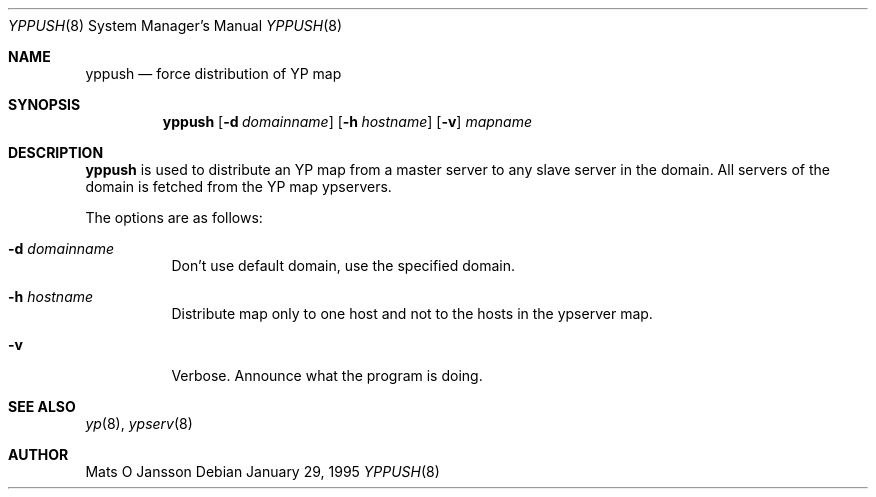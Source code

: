 .\"	$OpenBSD: src/usr.sbin/ypserv/yppush/yppush.8,v 1.6 2000/03/19 17:57:19 aaron Exp $
.\"
.\" Copyright (c) 1995 Mats O Jansson <moj@stacken.kth.se>
.\" All rights reserved.
.\"
.\" Redistribution and use in source and binary forms, with or without
.\" modification, are permitted provided that the following conditions
.\" are met:
.\" 1. Redistributions of source code must retain the above copyright
.\"    notice, this list of conditions and the following disclaimer.
.\" 2. Redistributions in binary form must reproduce the above copyright
.\"    notice, this list of conditions and the following disclaimer in the
.\"    documentation and/or other materials provided with the distribution.
.\" 3. All advertising materials mentioning features or use of this software
.\"    must display the following acknowledgement:
.\"      This product includes software developed by Mats O Jansson
.\" 4. The name of the author may not be used to endorse or promote products
.\"    derived from this software without specific prior written permission.
.\"
.\" THIS SOFTWARE IS PROVIDED BY THE AUTHOR ``AS IS'' AND ANY EXPRESS
.\" OR IMPLIED WARRANTIES, INCLUDING, BUT NOT LIMITED TO, THE IMPLIED
.\" WARRANTIES OF MERCHANTABILITY AND FITNESS FOR A PARTICULAR PURPOSE
.\" ARE DISCLAIMED.  IN NO EVENT SHALL THE AUTHOR BE LIABLE FOR ANY
.\" DIRECT, INDIRECT, INCIDENTAL, SPECIAL, EXEMPLARY, OR CONSEQUENTIAL
.\" DAMAGES (INCLUDING, BUT NOT LIMITED TO, PROCUREMENT OF SUBSTITUTE GOODS
.\" OR SERVICES; LOSS OF USE, DATA, OR PROFITS; OR BUSINESS INTERRUPTION)
.\" HOWEVER CAUSED AND ON ANY THEORY OF LIABILITY, WHETHER IN CONTRACT, STRICT
.\" LIABILITY, OR TORT (INCLUDING NEGLIGENCE OR OTHERWISE) ARISING IN ANY WAY
.\" OUT OF THE USE OF THIS SOFTWARE, EVEN IF ADVISED OF THE POSSIBILITY OF
.\" SUCH DAMAGE.
.\"
.Dd January 29, 1995
.Dt YPPUSH 8
.Os
.Sh NAME
.Nm yppush
.Nd force distribution of YP map
.Sh SYNOPSIS
.Nm yppush
.Op Fl d Ar domainname
.Op Fl h Ar hostname
.\" .Op Fl p Ar paralleljobs
.\" .Op Fl t Ar timeout
.Op Fl v
.Ar mapname
.Sh DESCRIPTION
.Nm yppush
is used to distribute an YP map from a master server to any
slave server in the domain.
All servers of the domain is fetched from the YP map ypservers.
.Pp
The options are as follows:
.Bl -tag -width indent
.It Fl d Ar domainname
Don't use default domain, use the specified domain.
.It Fl h Ar hostname
Distribute map only to one host and not to the hosts in the ypserver map.
.\" .It Fl p Ar paralleljobs
.\"Set the number of parallel transfers.
.\".It Fl t Ar timeout
.\"Set the amount of time to elapse before a timeout is registered.
.It Fl v
Verbose.
Announce what the program is doing.
.El
.Sh SEE ALSO
.Xr yp 8 ,
.Xr ypserv 8
.Sh AUTHOR
Mats O Jansson
